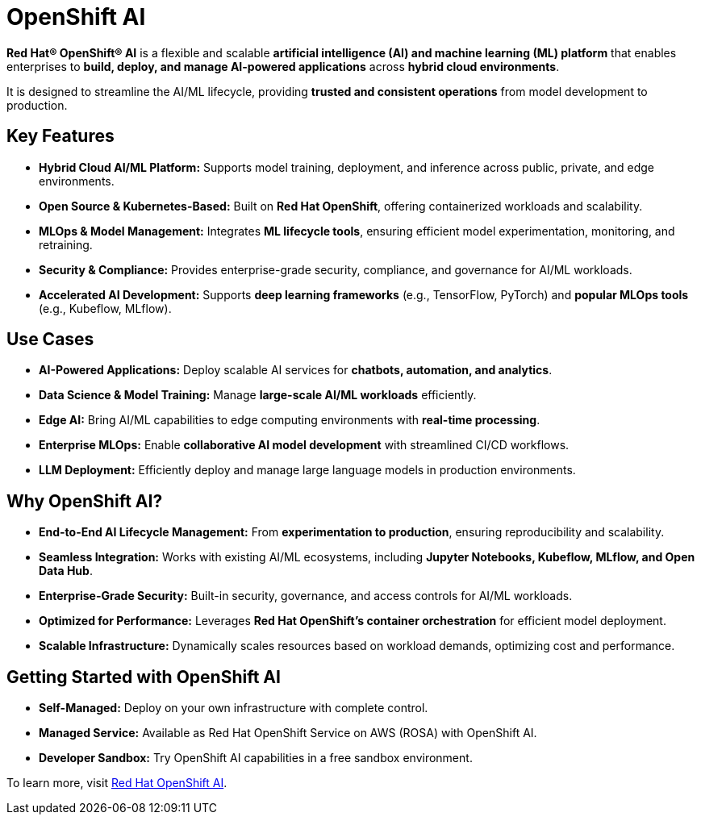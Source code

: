 = OpenShift AI

*Red Hat® OpenShift® AI* is a flexible and scalable *artificial intelligence (AI) and machine learning (ML) platform* that enables enterprises to *build, deploy, and manage AI-powered applications* across *hybrid cloud environments*.

It is designed to streamline the AI/ML lifecycle, providing *trusted and consistent operations* from model development to production.

== Key Features
* *Hybrid Cloud AI/ML Platform:* Supports model training, deployment, and inference across public, private, and edge environments.
* *Open Source & Kubernetes-Based:* Built on *Red Hat OpenShift*, offering containerized workloads and scalability.
* *MLOps & Model Management:* Integrates *ML lifecycle tools*, ensuring efficient model experimentation, monitoring, and retraining.
* *Security & Compliance:* Provides enterprise-grade security, compliance, and governance for AI/ML workloads.
* *Accelerated AI Development:* Supports *deep learning frameworks* (e.g., TensorFlow, PyTorch) and *popular MLOps tools* (e.g., Kubeflow, MLflow).

== Use Cases
* *AI-Powered Applications:* Deploy scalable AI services for *chatbots, automation, and analytics*.
* *Data Science & Model Training:* Manage *large-scale AI/ML workloads* efficiently.
* *Edge AI:* Bring AI/ML capabilities to edge computing environments with *real-time processing*.
* *Enterprise MLOps:* Enable *collaborative AI model development* with streamlined CI/CD workflows.
* *LLM Deployment:* Efficiently deploy and manage large language models in production environments.

== Why OpenShift AI?
* *End-to-End AI Lifecycle Management:* From *experimentation to production*, ensuring reproducibility and scalability.
* *Seamless Integration:* Works with existing AI/ML ecosystems, including *Jupyter Notebooks, Kubeflow, MLflow, and Open Data Hub*.
* *Enterprise-Grade Security:* Built-in security, governance, and access controls for AI/ML workloads.
* *Optimized for Performance:* Leverages *Red Hat OpenShift's container orchestration* for efficient model deployment.
* *Scalable Infrastructure:* Dynamically scales resources based on workload demands, optimizing cost and performance.

== Getting Started with OpenShift AI
* *Self-Managed:* Deploy on your own infrastructure with complete control.
* *Managed Service:* Available as Red Hat OpenShift Service on AWS (ROSA) with OpenShift AI.
* *Developer Sandbox:* Try OpenShift AI capabilities in a free sandbox environment.

To learn more, visit https://www.redhat.com/en/technologies/cloud-computing/openshift/openshift-ai[Red Hat OpenShift AI^].
